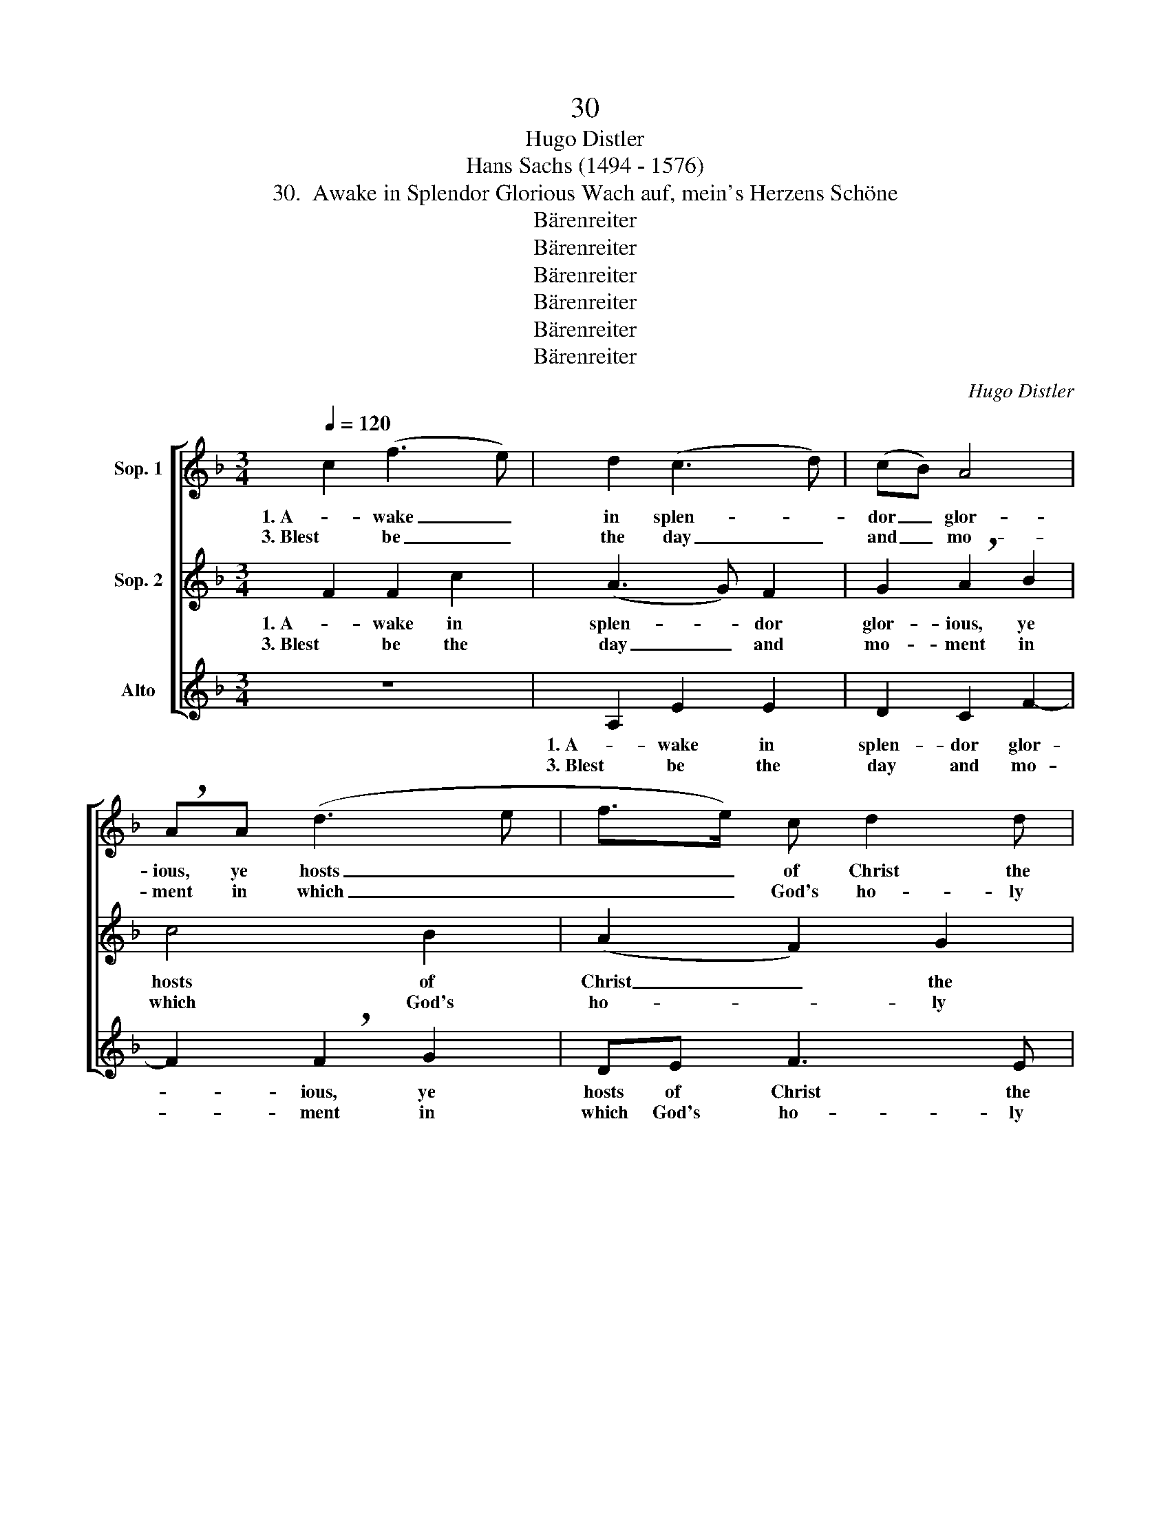 X:1
T:30
T:Hugo Distler
T:Hans Sachs (1494 - 1576)
T:30.  Awake in Splendor Glorious Wach auf, mein's Herzens Schöne
T:Bärenreiter
T:Bärenreiter
T:Bärenreiter
T:Bärenreiter
T:Bärenreiter
T:Bärenreiter
C:Hugo Distler
Z:Hans Sachs (1494 - 1576)
Z:Bärenreiter
%%score [ 1 ( 2 3 ) ( 4 5 ) ]
L:1/8
Q:1/4=120
M:3/4
K:F
V:1 treble nm="Sop. 1"
V:2 treble nm="Sop. 2"
V:3 treble 
V:4 treble nm="Alto"
V:5 treble 
V:1
 c2 (f3 e) | d2 (c3 d) | (cB) A4 | !breath!AA (d3 e | f>e) c d2 d | c6 | c2 (f3 e) | d2 (c3 d) | %8
w: 1. A- wake _|in splen- *|dor _ glor-|ious, ye hosts _|_ _ of Christ the|Lord,|and hear _|the sound _|
w: 3. Blest be _|the day _|and _ mo-|ment in which _|_ _ God's ho- ly|word|was first _|made known _|
 (cB) A4 | !breath!AA (d3 e | f>e) c d2 d | c6 | z6 | z6 | d2 d2 c2 | (B7/2 c/) (A>B) | %16
w: me- * lo-|dious of God's _|_ _ word, pure and|good,|||that now rings|out _ so _|
w: un- * to|you, your soul's _|_ _ great treas- ure|hoard!|||No thing you'll|find _ more _|
 G2 !breath!G2 c2 | (A3 B cA | d4) c2 | cc (de f2- | f2) e2 f2- | f2 z2 B2 | A4 G2 | (F3 G) A2 | %24
w: sweet- ly: its|light _ _ _|_ shines|as the light _ _|_ of day,|_ pro-|claims God's|good- * ness|
w: pleas- ant, nor|an- * * *|* gel|bright nor crea- * *|* ture fine|_ in|eith- er|earth _ or|
 G6 | F6!fine! || F2 F2 c2 | (A3 G) F2 | G2 !breath!A2 B2 | c4 B2 | (A2 F2) G2 | A6 | F2 F2 c2 | %33
w: free-|ly.|2. On hyp- o-|crites _ re-|ly not— how|ma- ny|you _ will|find;—|sus- pect all|
w: hea-|ven.||||||||
 (A3 G) F2 | G2 !breath!A2 B2 | c4 B2 | (A2 F2) G2 | A6 | c2 c2 B2 | A4 G2 | (F3 G A2 | GF E3 D) | %42
w: world- * ly|know- ledge— it|seems so|well _ re-|fined—;|to God's true|word be|faith- * *||
w: |||||||||
 !breath!C6 | F2 F2 F2- | F2 G3 G | (AB/c/BAGF | G2) G2 !breath!F2 | B2 A2 F2 | D2 C4 | (D3 E F2- | %50
w: ful|where- in God|_ has pro-|claimed _ _ _ _ _ _|_ to us|His will in|scrip- ture|truth- * *|
w: ||||||||
 FF E4) | F6!D.C.! |] %52
w: |ful.|
w: ||
V:2
 F2 F2 c2 | (A3 G) F2 | G2 !breath!A2 B2 | c4 B2 | (A2 F2) G2 | A6 | F2 F2 c2 | (A3 G) F2 | %8
w: 1. A- wake in|splen- * dor|glor- ious, ye|hosts of|Christ _ the|Lord,|and hear the|sound _ me-|
w: 3. Blest be the|day _ and|mo- ment in|which God's|ho- * ly|word|was first made|known _ un-|
 G2 !breath!A2 B2 | c4 B2 | (A2 F2) G2 | A6 | c2 c2 B2 | A4 G2 | (F3 G A2 | GF E3 D) | !breath!C6 | %17
w: lo- dious of|God's word,|pure _ and|good,|that now rings|out so|sweet- * *||ly:|
w: to you, your|soul's great|treas- * ure|hoard!|No thing you'll|find more|pleas- * *||ant,|
 F2 F2 F2- | F2 G3 G | (AB/c/BAGF | G2) G2 !breath!F2 | B2 A2 F2 | D2 C4 | (D3 E F2- | FF E4) | %25
w: its light shines|_ as the|light _ _ _ _ _ _|_ of day,|pro- claims God's|good- ness|free- * *||
w: nor an- gel|_ bright nor|crea- * * * * * *|* ture fine|in eith- er|earth or|hea- * *||
 F6 || z6 | A,2 E2 E2 | D2 C2 F2- | F2 !breath!F2 G2 | DE F3 E | F6 | z6 | A,2 E2 E2 | D2 C2 F2- | %35
w: ly.||2. On hyp- o-|crites re- ly|_ not— how|ma- ny you will|find;—||sus- pect all|world- ly know-|
w: ven.||||||||||
 F2 !breath!F2 G2 | DE F3 E | F6 | z6 | F2 F2 E2 | (D3 E F2) | B,2 C2 !breath!C2 | E2 E2 G2 | %43
w: * ledge— it|seems so well re-|fined—;||to God's true|word _ _|be faith- ful|where- in God|
w: ||||||||
 D4 C2 | (B,3 CDE | F4 A,2 | C2) C2 !breath!F2 | D2 (C3 D | CB,A,G,) A,2 | B,4"^( )" F,2 | C6 | %51
w: has pro-|claimed _ _ _|_ _|* to us|His will _|_ _ _ _ in|scrip- ture|truth-|
w: ||||||||
 F6 |] %52
w: ful.|
w: |
V:3
 x6 | x6 | x6 | x6 | x6 | x6 | x6 | x6 | x6 | x6 | x6 | x6 | x6 | x6 | x6 | x6 | x6 | x6 | x6 | %19
 x6 | x6 | x6 | x6 | x6 | x6 | x6 || x6 | x6 | x6 | x6 | x6 | x6 | x6 | x6 | x6 | x6 | x6 | x6 | %38
 x6 | x6 | x6 | x6 | x6 | x6 | x6 | x6 | x6 | x6 | x6 | x4 F2 | x6 | x6 |] %52
V:4
 z6 | A,2 E2 E2 | D2 C2 F2- | F2 !breath!F2 G2 | DE F3 E | F6 | z6 | A,2 E2 E2 | D2 C2 F2- | %9
w: |1. A- wake in|splen- dor glor-|* ious, ye|hosts of Christ the|Lord,||and hear the|sound me- lo-|
w: |3. Blest be the|day and mo-|* ment in|which God's ho- ly|word||was first made|known un- to|
 F2 !breath!F2 G2 | DE F3 E | F6 | z6 | F2 F2 E2 | (D3 E F2) | B,2 C2 !breath!C2 | E2 E2 G2 | %17
w: * dious of|God's word, pure and|good,||that now rings|out _ _|so sweet- ly:|its light shines|
w: _ you, your|soul's great treas- ure|hoard!||No thing you'll|find _ _|more pleas- ant,|nor an- gel|
 D4 C2 | (B,3 C DE | F4 A,2 | C2) C2 !breath!F2 | D2 (C3 D | CB,A,G,) A,2 | B,4"^( )" F,2 | C6 | %25
w: as the|light _ _ _|_ _|* of day,|pro- claims _|_ _ _ _ God's|good- ness|free-|
w: bright nor|crea- * * *||* ture fine|in eith- *|* * * * er|earth or|hea-|
 F6 || z6 | z6 | z6 | z6 | z6 | z6 | z6 | z6 | z6 | z6 | z6 | z6 | z6 | z6 | z6 | z6 | z6 | z6 | %44
w: ly.|||||||||||||||||||
w: ven.|||||||||||||||||||
 z6 | z6 | z6 | z6 | z6 | z6 | z6 | z6 |] %52
w: ||||||||
w: ||||||||
V:5
 x6 | x6 | x6 | x6 | x6 | x6 | x6 | x6 | x6 | x6 | x6 | x6 | x6 | x6 | x6 | x6 | x6 | x6 | x6 | %19
 x6 | x6 | x6 | x6 | x4 F2 | x6 | x6 || x6 | x6 | x6 | x6 | x6 | x6 | x6 | x6 | x6 | x6 | x6 | x6 | %38
 x6 | x6 | x6 | x6 | x6 | x6 | x6 | x6 | x6 | x6 | x6 | x6 | x6 | x6 |] %52

